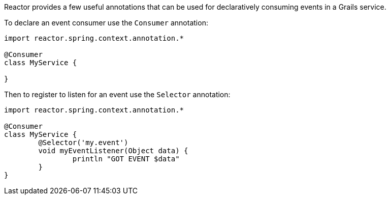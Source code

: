 Reactor provides a few useful annotations that can be used for declaratively consuming events in a Grails service.

To declare an event consumer use the `Consumer` annotation:

[source,groovy]
----
import reactor.spring.context.annotation.*

@Consumer
class MyService {

}
----

Then to register to listen for an event use the `Selector` annotation:

[source,groovy]
----
import reactor.spring.context.annotation.*

@Consumer
class MyService {
	@Selector('my.event')
	void myEventListener(Object data) {
		println "GOT EVENT $data"
	}
}
----